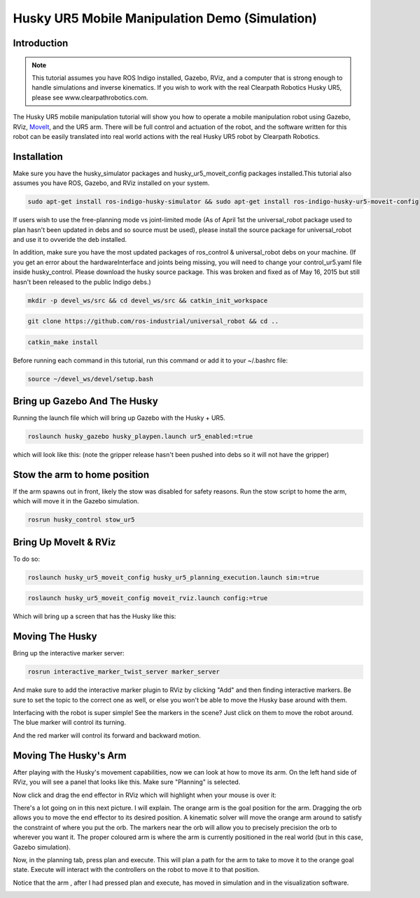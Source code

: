 Husky UR5 Mobile Manipulation Demo (Simulation)
=================================================   

Introduction
----------------

.. Note:: This tutorial assumes you have ROS Indigo installed, Gazebo, RViz, and a computer that is strong enough to handle simulations and inverse kinematics. If you wish to work with the real Clearpath Robotics Husky UR5, please see www.clearpathrobotics.com.

.. image:: Selection_016.png

The Husky UR5 mobile manipulation tutorial will show you how to operate a mobile manipulation robot using Gazebo, RViz, `MoveIt <http://wiki.ros.org/MoveIt>`_, and the UR5 arm. There will be full control and actuation of the robot, and the software written for this robot can be easily translated into real world actions with the real Husky UR5 robot by Clearpath Robotics.

Installation
-------------------

Make sure you have the husky_simulator packages and husky_ur5_moveit_config packages installed.This tutorial also assumes you have ROS, Gazebo, and RViz installed on your system.

.. code:: bash

	sudo apt-get install ros-indigo-husky-simulator && sudo apt-get install ros-indigo-husky-ur5-moveit-config

If users wish to use the free-planning mode vs joint-limited mode (As of April 1st the universal_robot package used to plan hasn't been updated in debs and so source must be used), please install the source package for universal_robot and use it to ovveride the deb installed.

In addition, make sure you have the most updated packages of ros_control & universal_robot debs on your machine. (If you get an error about the hardwareInterface and joints being missing, you will need to change your control_ur5.yaml file inside husky_control. Please download the husky source package. This was broken and fixed as of May 16, 2015 but still hasn't been released to the public Indigo debs.)

.. code:: bash
	
	mkdir -p devel_ws/src && cd devel_ws/src && catkin_init_workspace

.. code:: bash

	git clone https://github.com/ros-industrial/universal_robot && cd ..

.. code:: bash

	catkin_make install

Before running each command in this tutorial, run this command or add it to your ~/.bashrc file:

.. code:: bash

	source ~/devel_ws/devel/setup.bash

Bring up Gazebo And The Husky
---------------------------------

Running the launch file which will bring up Gazebo with the Husky + UR5.

.. code:: bash

	roslaunch husky_gazebo husky_playpen.launch ur5_enabled:=true

which will look like this: (note the gripper release hasn't been pushed into debs so it will not have the gripper)

.. image:: spawnedbotgz.png

Stow the arm to home position
-----------------------------------

If the arm spawns out in front, likely the stow was disabled for safety reasons. Run the stow script to home the arm, which will move it in the Gazebo simulation.

.. code:: bash

	rosrun husky_control stow_ur5

Bring Up MoveIt & RViz
-----------------------------

To do so:

.. code:: bash

	roslaunch husky_ur5_moveit_config husky_ur5_planning_execution.launch sim:=true

.. code:: bash

	roslaunch husky_ur5_moveit_config moveit_rviz.launch config:=true

Which will bring up a screen that has the Husky like this:

.. image:: spawnedbot.png

Moving The Husky
-------------------

Bring up the interactive marker server:

.. code:: bash

	rosrun interactive_marker_twist_server marker_server

And make sure to add the interactive marker plugin to RViz by clicking "Add" and then finding interactive markers. Be sure to set the topic to the correct one as well, or else you won't be able to move the Husky base around with them.

Interfacing with the robot is super simple! See the markers in the scene? Just click on them to move the robot around. The blue marker will control its turning.

.. image:: bluegrabber.png

And the red marker will control its forward and backward motion.

.. image:: redgrabber.png

Moving The Husky's Arm
--------------------------

After playing with the Husky's movement capabilities, now we can look at how to move its arm. On the left hand side of RViz, you will see a panel that looks like this. Make sure "Planning" is selected.

.. image:: planningtabrviz.png

Now click and drag the end effector in RViz which will highlight when your mouse is over it:

.. image:: gripperorb.png

There's a lot going on in this next picture. I will explain. The orange arm is the goal position for the arm. Dragging the orb allows you to move the end effector to its desired position. A kinematic solver will move the orange arm around to satisfy the constraint of where you put the orb. The markers near the orb will allow you to precisely precision the orb to wherever you want it. The proper coloured arm is where the arm is currently positioned in the real world (but in this case, Gazebo simulation).

.. image:: armplanningrviz.png

Now, in the planning tab, press plan and execute. This will plan a path for the arm to take to move it to the orange goal state. Execute will interact with the controllers on the robot to move it to that position.

.. image:: pressplan.png

Notice that the arm , after I had pressed plan and execute, has moved in simulation and in the visualization software.

.. image:: finalposerviz.png

.. image:: finalposegz.png


